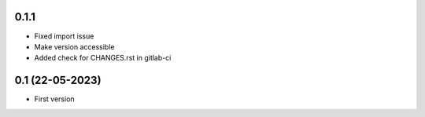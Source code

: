 0.1.1
--------------------
- Fixed import issue
- Make version accessible
- Added check for CHANGES.rst in gitlab-ci

0.1 (22-05-2023)
--------------------
- First version
